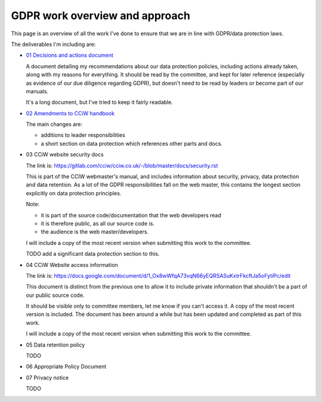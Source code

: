 
GDPR work overview and approach
-------------------------------

This page is an overview of all the work I've done to ensure that we are in line
with GDPR/data protection laws.


The deliverables I'm including are:

* `01 Decisions and actions document <01%20Decisions%20and%20actions%20document.rst>`_

  A document detailing my recommendations about our data protection policies,
  including actions already taken, along with my reasons for everything. It
  should be read by the committee, and kept for later reference (especially as
  evidence of our due diligence regarding GDPR), but doesn't need to be read by
  leaders or become part of our manuals.

  It's a long document, but I've tried to keep it fairly readable.

* `02 Amendments to CCiW handbook <02%20Amendments%20to%20manual.rst>`_

  The main changes are:

  * additions to leader responsibilities
  * a short section on data protection which references other parts and docs.

* 03 CCiW website security docs

  The link is:
  https://gitlab.com/cciw/cciw.co.uk/-/blob/master/docs/security.rst

  This is part of the CCIW webmaster's manual, and includes information about
  security, privacy, data protection and data retention. As a lot of the GDPR
  responsibilities fall on the web master, this contains the longest section
  explicitly on data protection principles.

  Note:

  * it is part of the source code/documentation that the web developers read
  * it is therefore public, as all our source code is.
  * the audience is the web master/developers.

  I will include a copy of the most recent version when submitting this
  work to the committee.

  TODO add a significant data protection section to this.

* 04 CCiW Website access information

  The link is:
  https://docs.google.com/document/d/1_Ox8wWfqA73vqN66yEQRSASuKxtrFkcftJa5oFytiPc/edit

  This document is distinct from the previous one to allow it to include private
  information that shouldn't be a part of our public source code.

  It should be visible only to committee members, let me know if you can't access it.
  A copy of the most recent version is included. The document has been around a while but
  has been updated and completed as part of this work.

  I will include a copy of the most recent version when submitting this
  work to the committee.

* 05 Data retention policy

  TODO

* 06 Appropriate Policy Document

* 07 Privacy notice

  TODO

